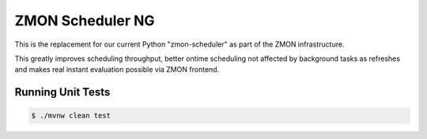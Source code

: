 =================
ZMON Scheduler NG
=================

.. image:: https://travis-ci.org/zalando/zmon-scheduler-ng.svg?branch=master
   :target: https://travis-ci.org/zalando/zmon-scheduler-ng
   :alt: Build Status

This is the replacement for our current Python "zmon-scheduler" as part of the ZMON infrastructure.

This greatly improves scheduling throughput, better ontime scheduling not affected by background tasks as refreshes and makes real instant evaluation possible via ZMON frontend.

Running Unit Tests
==================

.. code-block:: bash

    $ ./mvnw clean test


